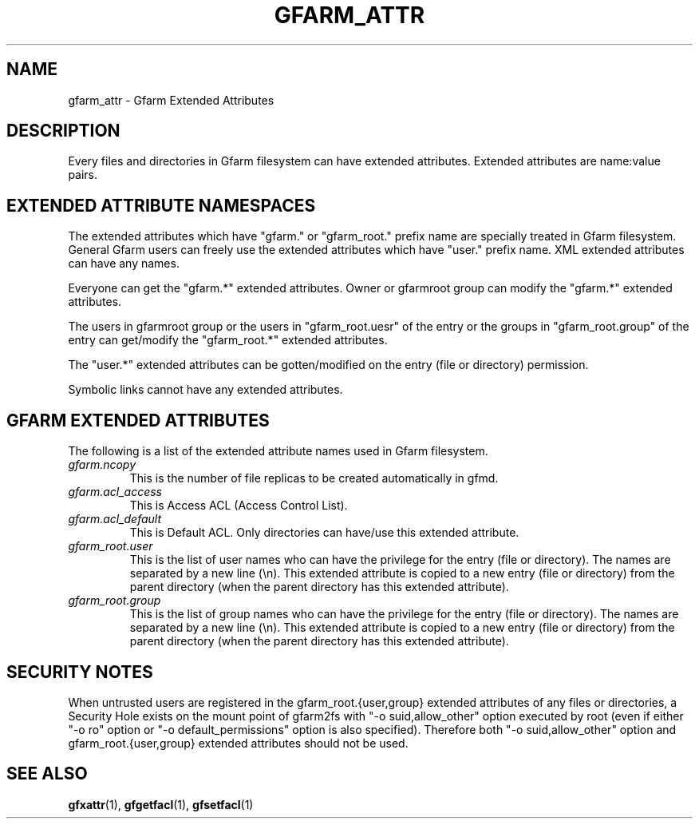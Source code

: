 .\" This manpage has been automatically generated by docbook2man 
.\" from a DocBook document.  This tool can be found at:
.\" <http://shell.ipoline.com/~elmert/comp/docbook2X/> 
.\" Please send any bug reports, improvements, comments, patches, 
.\" etc. to Steve Cheng <steve@ggi-project.org>.
.TH "GFARM_ATTR" "5" "01 April 2011" "Gfarm_attr" ""

.SH NAME
gfarm_attr \- Gfarm Extended Attributes
.SH "DESCRIPTION"
.PP
Every files and directories in Gfarm filesystem can have extended
attributes.  Extended attributes are name:value pairs.
.SH "EXTENDED ATTRIBUTE NAMESPACES"
.PP
The extended attributes which have "gfarm." or "gfarm_root." prefix
name are specially treated in Gfarm filesystem.  General Gfarm users
can freely use the extended attributes which have "user." prefix name.
XML extended attributes can have any names.
.PP
Everyone can get the "gfarm.*" extended attributes.  Owner or
gfarmroot group can modify the "gfarm.*" extended attributes.
.PP
The users in gfarmroot group or the users in "gfarm_root.uesr" of the
entry or the groups in "gfarm_root.group" of the entry can get/modify
the "gfarm_root.*" extended attributes.
.PP
The "user.*" extended attributes can be gotten/modified on the entry
(file or directory) permission.
.PP
Symbolic links cannot have any extended attributes.
.SH "GFARM EXTENDED ATTRIBUTES"
.PP
The following is a list of the extended attribute names used in Gfarm
filesystem.
.TP
\fB\fIgfarm.ncopy\fB\fR
This is the number of file replicas to be created automatically in
gfmd.
.TP
\fB\fIgfarm.acl_access\fB\fR
This is Access ACL (Access Control List).
.TP
\fB\fIgfarm.acl_default\fB\fR
This is Default ACL. Only directories can have/use this extended
attribute.
.TP
\fB\fIgfarm_root.user\fB\fR
This is the list of user names who can have the privilege for the
entry (file or directory).  The names are separated by a new line
(\\n).  This extended attribute is copied to a new entry (file or
directory) from the parent directory (when the parent directory has
this extended attribute).
.TP
\fB\fIgfarm_root.group\fB\fR
This is the list of group names who can have the privilege for the
entry (file or directory).  The names are separated by a new line
(\\n).  This extended attribute is copied to a new entry (file or
directory) from the parent directory (when the parent directory has
this extended attribute).
.SH "SECURITY NOTES"
.PP
When untrusted users are registered in the gfarm_root.{user,group}
extended attributes of any files or directories,
a Security Hole exists on the mount point of gfarm2fs with
"-o suid,allow_other" option executed by root (even if either
"-o ro" option or "-o default_permissions" option is also specified).
Therefore both "-o suid,allow_other" option and
gfarm_root.{user,group} extended attributes should not be used.
.SH "SEE ALSO"
.PP
\fBgfxattr\fR(1),
\fBgfgetfacl\fR(1),
\fBgfsetfacl\fR(1)
